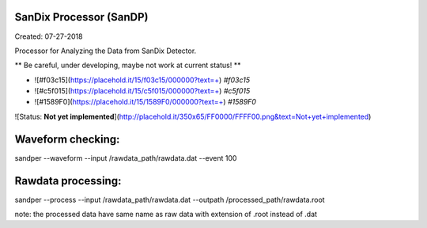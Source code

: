 SanDix Processor (SanDP)
==========================

Created: 07-27-2018

Processor for Analyzing the Data from SanDix Detector.

** Be careful, under developing, maybe not work at current status! **

- ![#f03c15](https://placehold.it/15/f03c15/000000?text=+) `#f03c15`
- ![#c5f015](https://placehold.it/15/c5f015/000000?text=+) `#c5f015`
- ![#1589F0](https://placehold.it/15/1589F0/000000?text=+) `#1589F0`

![Status: **Not yet implemented**](http://placehold.it/350x65/FF0000/FFFF00.png&text=Not+yet+implemented) 

Waveform checking:
==========================
sandper --waveform --input /rawdata_path/rawdata.dat --event 100

Rawdata processing:
==========================
sandper --process --input /rawdata_path/rawdata.dat --outpath /processed_path/rawdata.root

note: the processed data have same name as raw data with extension of .root instead of .dat


